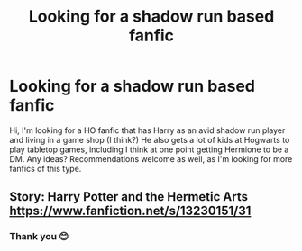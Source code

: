 #+TITLE: Looking for a shadow run based fanfic

* Looking for a shadow run based fanfic
:PROPERTIES:
:Author: LineAcademic1596
:Score: 2
:DateUnix: 1607454639.0
:DateShort: 2020-Dec-08
:FlairText: Recommendation
:END:
Hi, I'm looking for a HO fanfic that has Harry as an avid shadow run player and living in a game shop (I think?) He also gets a lot of kids at Hogwarts to play tabletop games, including I think at one point getting Hermione to be a DM. Any ideas? Recommendations welcome as well, as I'm looking for more fanfics of this type.


** Story: Harry Potter and the Hermetic Arts [[https://www.fanfiction.net/s/13230151/31]]
:PROPERTIES:
:Author: Grumplesquishkin
:Score: 1
:DateUnix: 1607493465.0
:DateShort: 2020-Dec-09
:END:

*** Thank you 😊
:PROPERTIES:
:Author: LineAcademic1596
:Score: 1
:DateUnix: 1607496818.0
:DateShort: 2020-Dec-09
:END:
